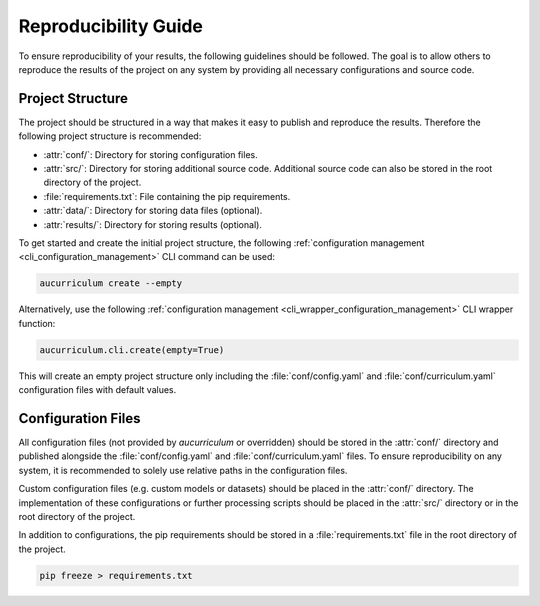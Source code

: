 Reproducibility Guide
=====================

To ensure reproducibility of your results, the following guidelines should be followed.
The goal is to allow others to reproduce the results of the project on any system by providing all necessary configurations and source code.

Project Structure
-----------------
The project should be structured in a way that makes it easy to publish and reproduce the results.
Therefore the following project structure is recommended:

* :attr:`conf/`: Directory for storing configuration files.
* :attr:`src/`: Directory for storing additional source code. Additional source code can also be stored in the root directory of the project.
* :file:`requirements.txt`: File containing the pip requirements.
* :attr:`data/`: Directory for storing data files (optional).
* :attr:`results/`: Directory for storing results (optional).

To get started and create the initial project structure, the following :ref:`configuration management <cli_configuration_management>`
CLI command can be used:

.. code-block:: aucurriculum

   aucurriculum create --empty

Alternatively, use the following :ref:`configuration management <cli_wrapper_configuration_management>` CLI wrapper function:

.. code-block:: python

   aucurriculum.cli.create(empty=True)

This will create an empty project structure only including the :file:`conf/config.yaml` and :file:`conf/curriculum.yaml`
configuration files with default values.


Configuration Files
-------------------

All configuration files (not provided by `aucurriculum` or overridden) should be stored in the :attr:`conf/`
directory and published alongside the :file:`conf/config.yaml` and :file:`conf/curriculum.yaml` files.
To ensure reproducibility on any system, it is recommended to solely use relative paths in the configuration files.

Custom configuration files (e.g. custom models or datasets) should be placed in the :attr:`conf/` directory.
The implementation of these configurations or further processing scripts should be placed in the :attr:`src/`
directory or in the root directory of the project.

In addition to configurations, the pip requirements should be stored in a :file:`requirements.txt` file in the root directory of the project.

.. code-block:: pip

   pip freeze > requirements.txt
